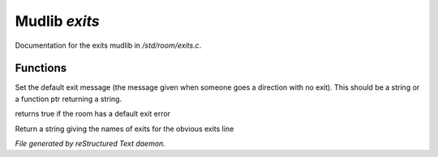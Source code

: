 ***************
Mudlib *exits*
***************

Documentation for the exits mudlib in */std/room/exits.c*.

Functions
=========



.. c:function:: void set_default_exit(mixed value)

Set the default exit message (the message given when someone goes a direction
with no exit).  This should be a string or a function ptr returning a string.



.. c:function:: int has_default_exit()

returns true if the room has a default exit error



.. c:function:: string show_exits()

Return a string giving the names of exits for the obvious exits line


*File generated by reStructured Text daemon.*

